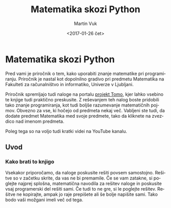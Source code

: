 #+OPTIONS: ':nil *:t -:t ::t <:t H:3 \n:nil ^:t arch:headline author:t
#+OPTIONS: broken-links:nil c:nil creator:nil d:(not "LOGBOOK") date:t e:t
#+OPTIONS: email:nil f:t inline:t num:t p:nil pri:nil prop:nil stat:t tags:t
#+OPTIONS: tasks:t tex:t timestamp:t title:t toc:t todo:t |:t
#+TITLE: Matematika skozi Python
#+DATE: <2017-01-26 čet>
#+AUTHOR: Martin Vuk
#+EMAIL: martin.vuk@fri.uni-lj.si
#+LANGUAGE: sl
#+SELECT_TAGS: export
#+EXCLUDE_TAGS: noexport
#+CREATOR: Emacs 25.1.1 (Org mode 9.0.3)

* Matematika skozi Python
Pred vami je priročnik o tem, kako uporabiti znanje matematike pri
programiranju. Priročnik je nastal kot dopolnilno gradivo pri predmetu
Matematika na Fakulteti za računalništvo in informatiko, Univerze v Ljubljani.

Priročnik spremljajo tudi naloge na portalu [[https://www.projekt-tomo.si/course/15/][projekt Tomo]], kjer lahko vsebino te
knjige tudi praktično preskusite. Z reševanjem teh nalog boste pridobili tako
znanje programiranja, kot tudi boljše razumevanje matematičnih pojmov. Obvezno
za vse, ki hočejo od predmeta nekaj več. Vabljeni ste tudi, da dodate
predmet Matematika med svoje predmete, tako da kliknete na zvezdico nad imenom
predmeta. 

Poleg tega so na voljo tudi kratki videi na YouTube kanalu.

** Uvod

*** Kako brati to knjigo
Vsekakor priporočamo, da naloge poskusite rešiti povsem samostojno. Rešitve so 
v začetku skrite, da vas ne bi premamile. Če se vam zatakne, si poglejte najprej
splošna, matematična navodila za rešitev naloge in poskusite vsaj programerski
del rešiti sami. Če tudi to ne gre, si le poglejte rešitev. Rešitve ne
kopirajte, ampak jo raje prepišete ali še bolje napišite sami. Tako bodo vaši
možgani imeli več od tega.

 #+INCLUDE: "./zaporedja.org"
 #+INCLUDE: "./funkcije.org"
 #+INCLUDE: "./odvod.org"
 #+INCLUDE: "./integral.org"
 #+INCLUDE: "./vektorji.org"
 #+INCLUDE: "./matrike.org"
